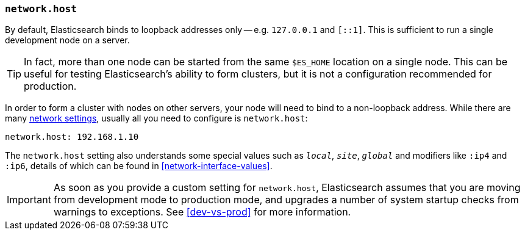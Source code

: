 [[network.host]]
=== `network.host`

By default, Elasticsearch binds to loopback addresses only -- e.g. `127.0.0.1`
and `[::1]`. This is sufficient to run a single development node on a server.

TIP: In fact, more than one node can be started from the same `$ES_HOME`
location on a single node.  This can be useful for testing Elasticsearch's
ability to form clusters, but it is not a configuration recommended for
production.

In order to form a cluster with nodes on other servers, your
node will need to bind to a non-loopback address. While there are many
<<modules-network,network settings>>, usually all you need to configure is
`network.host`:

[source,yaml]
--------------------------------------------------
network.host: 192.168.1.10
--------------------------------------------------

The `network.host` setting also understands some special values such as
`_local_`, `_site_`, `_global_` and modifiers like `:ip4` and `:ip6`, details of
which can be found in <<network-interface-values>>.

IMPORTANT: As soon as you provide a custom setting for `network.host`,
Elasticsearch assumes that you are moving from development mode to production
mode, and upgrades a number of system startup checks from warnings to
exceptions. See <<dev-vs-prod>> for more information.

